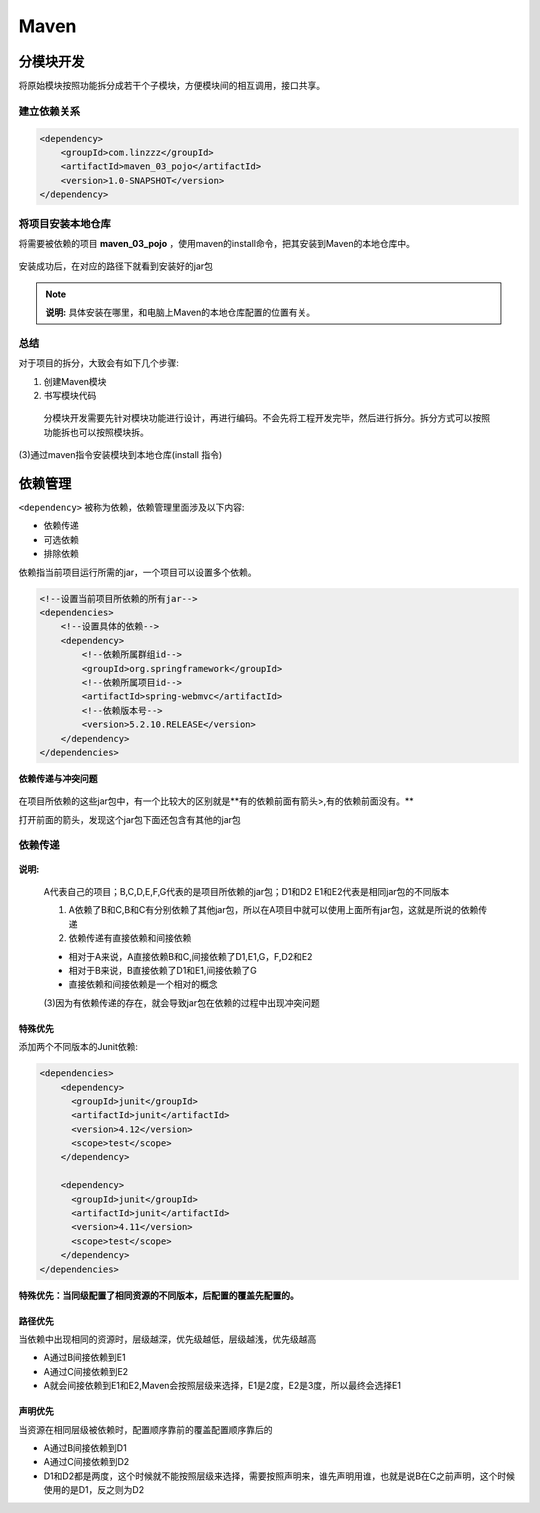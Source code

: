 Maven
========================

分模块开发
------------------------

将原始模块按照功能拆分成若干个子模块，方便模块间的相互调用，接口共享。

.. figure:: images/1.jpg
   :figclass: align-center

建立依赖关系
~~~~~~~~~~~~~~~~~~~~~~~~

.. code:: xml

   <dependency>
       <groupId>com.linzzz</groupId>
       <artifactId>maven_03_pojo</artifactId>
       <version>1.0-SNAPSHOT</version>
   </dependency>

将项目安装本地仓库
~~~~~~~~~~~~~~~~~~~~~~~~

将需要被依赖的项目 **maven_03_pojo** ，使用maven的install命令，把其安装到Maven的本地仓库中。

.. figure:: images/2.jpg
   :figclass: align-center

安装成功后，在对应的路径下就看到安装好的jar包

.. figure:: images/3.jpg
   :figclass: align-center

.. note::

   **说明:** 具体安装在哪里，和电脑上Maven的本地仓库配置的位置有关。

总结
~~~~~~~~~~~~~~~~~~~~~~~~~~

对于项目的拆分，大致会有如下几个步骤:

(1) 创建Maven模块

(2) 书写模块代码

   分模块开发需要先针对模块功能进行设计，再进行编码。不会先将工程开发完毕，然后进行拆分。拆分方式可以按照功能拆也可以按照模块拆。

(3)通过maven指令安装模块到本地仓库(install 指令)

依赖管理
----------------------------

``<dependency>`` 被称为依赖，依赖管理里面涉及以下内容:

* 依赖传递
* 可选依赖
* 排除依赖

依赖指当前项目运行所需的jar，一个项目可以设置多个依赖。

.. code:: xml

   <!--设置当前项目所依赖的所有jar-->
   <dependencies>
       <!--设置具体的依赖-->
       <dependency>
           <!--依赖所属群组id-->
           <groupId>org.springframework</groupId>
           <!--依赖所属项目id-->
           <artifactId>spring-webmvc</artifactId>
           <!--依赖版本号-->
           <version>5.2.10.RELEASE</version>
       </dependency>
   </dependencies>

**依赖传递与冲突问题**

.. figure:: images/4.jpg
   :figclass: align-center

在项目所依赖的这些jar包中，有一个比较大的区别就是**有的依赖前面有箭头>,有的依赖前面没有。**

打开前面的箭头，发现这个jar包下面还包含有其他的jar包

.. figure:: images/5.jpg
   :figclass: align-center

依赖传递
~~~~~~~~~~~~~~~~~~~~~~

.. figure:: images/6.jpg
   :figclass: align-center

**说明:**

   A代表自己的项目；B,C,D,E,F,G代表的是项目所依赖的jar包；D1和D2 E1和E2代表是相同jar包的不同版本

   (1) A依赖了B和C,B和C有分别依赖了其他jar包，所以在A项目中就可以使用上面所有jar包，这就是所说的依赖传递

   (2) 依赖传递有直接依赖和间接依赖

   * 相对于A来说，A直接依赖B和C,间接依赖了D1,E1,G，F,D2和E2
   * 相对于B来说，B直接依赖了D1和E1,间接依赖了G
   * 直接依赖和间接依赖是一个相对的概念

   (3)因为有依赖传递的存在，就会导致jar包在依赖的过程中出现冲突问题

特殊优先
^^^^^^^^^^^^^^^^^

添加两个不同版本的Junit依赖:

.. code:: xml

   <dependencies>
       <dependency>
         <groupId>junit</groupId>
         <artifactId>junit</artifactId>
         <version>4.12</version>
         <scope>test</scope>
       </dependency>

       <dependency>
         <groupId>junit</groupId>
         <artifactId>junit</artifactId>
         <version>4.11</version>
         <scope>test</scope>
       </dependency>
   </dependencies>


**特殊优先：当同级配置了相同资源的不同版本，后配置的覆盖先配置的。**

路径优先
^^^^^^^^^^^^^^^^^^^^^^^

当依赖中出现相同的资源时，层级越深，优先级越低，层级越浅，优先级越高

* A通过B间接依赖到E1
* A通过C间接依赖到E2
* A就会间接依赖到E1和E2,Maven会按照层级来选择，E1是2度，E2是3度，所以最终会选择E1

声明优先
^^^^^^^^^^^^^^^^^^^^^^^

当资源在相同层级被依赖时，配置顺序靠前的覆盖配置顺序靠后的

* A通过B间接依赖到D1
* A通过C间接依赖到D2
* D1和D2都是两度，这个时候就不能按照层级来选择，需要按照声明来，谁先声明用谁，也就是说B在C之前声明，这个时候使用的是D1，反之则为D2
